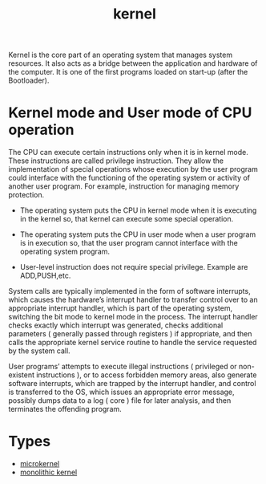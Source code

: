 :PROPERTIES:
:ID:       fc1c07c3-0d30-4eeb-a145-c018ddf16463
:END:
#+title: kernel
#+filetags: kernel linux

Kernel is the core part of an operating system that manages system resources. It also acts as a bridge between the application and hardware of the computer. It is one of the first programs loaded on start-up (after the Bootloader).

[[https://media.geeksforgeeks.org/wp-content/uploads/kernel.jpeg]]

* Kernel mode and User mode of CPU operation
The CPU can execute certain instructions only when it is in kernel mode. These instructions are called privilege instruction. They allow the implementation of special operations whose execution by the user program could interface with the functioning of the operating system or activity of another user program. For example, instruction for managing memory protection.
+ The operating system puts the CPU in kernel mode when it is executing in the kernel so, that kernel can execute some special operation.
+ The operating system puts the CPU in user mode when a user program is in execution so, that the user program cannot interface with the operating system program.
+ User-level instruction does not require special privilege. Example are ADD,PUSH,etc.

  [[https://media.geeksforgeeks.org/wp-content/uploads/box-2-1.jpg]]

System calls are typically implemented in the form of software interrupts, which causes the hardware’s interrupt handler to transfer control over to an appropriate interrupt handler, which is part of the operating system, switching the bit mode to kernel mode in the process. The interrupt handler checks exactly which interrupt was generated, checks additional parameters ( generally passed through registers ) if appropriate, and then calls the appropriate kernel service routine to handle the service requested by the system call.

User programs’ attempts to execute illegal instructions ( privileged or non-existent instructions ), or to access forbidden memory areas, also generate software interrupts, which are trapped by the interrupt handler, and control is transferred to the OS, which issues an appropriate error message, possibly dumps data to a log ( core ) file for later analysis, and then terminates the offending program.

* Types
+ [[id:0a48adc4-8a91-48b7-bb10-8c4b9d0cef6f][microkernel]]
+ [[id:f67fabdd-5544-4375-b131-06ff31cf19b8][monolithic kernel]]
